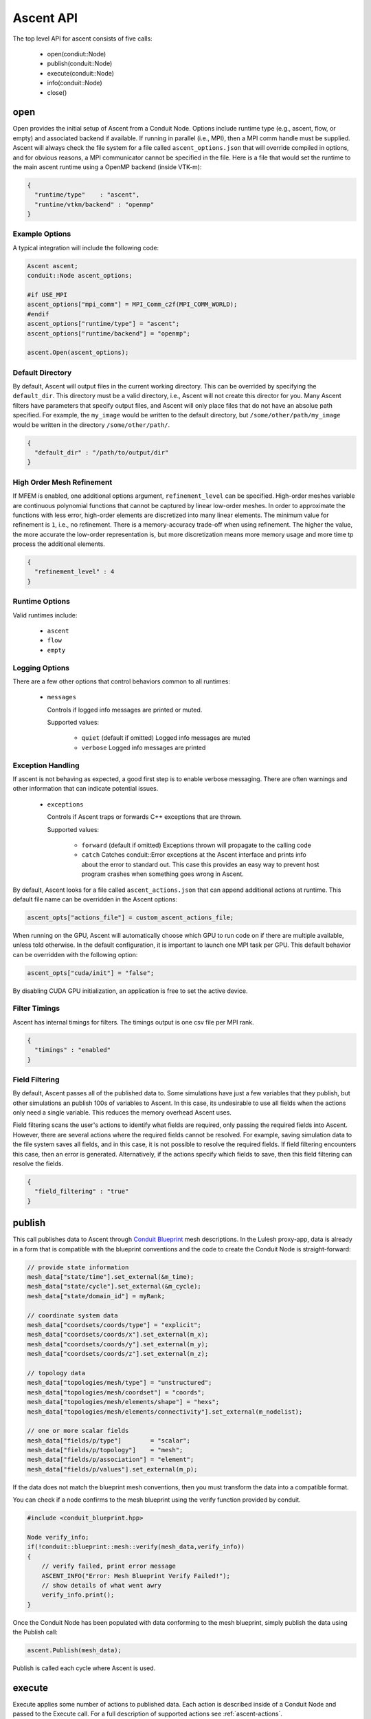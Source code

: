 .. ############################################################################
.. # Copyright (c) 2015-2019, Lawrence Livermore National Security, LLC.
.. #
.. # Produced at the Lawrence Livermore National Laboratory
.. #
.. # LLNL-CODE-716457
.. #
.. # All rights reserved.
.. #
.. # This file is part of Ascent.
.. #
.. # For details, see: http://ascent.readthedocs.io/.
.. #
.. # Please also read ascent/LICENSE
.. #
.. # Redistribution and use in source and binary forms, with or without
.. # modification, are permitted provided that the following conditions are met:
.. #
.. # * Redistributions of source code must retain the above copyright notice,
.. #   this list of conditions and the disclaimer below.
.. #
.. # * Redistributions in binary form must reproduce the above copyright notice,
.. #   this list of conditions and the disclaimer (as noted below) in the
.. #   documentation and/or other materials provided with the distribution.
.. #
.. # * Neither the name of the LLNS/LLNL nor the names of its contributors may
.. #   be used to endorse or promote products derived from this software without
.. #   specific prior written permission.
.. #
.. # THIS SOFTWARE IS PROVIDED BY THE COPYRIGHT HOLDERS AND CONTRIBUTORS "AS IS"
.. # AND ANY EXPRESS OR IMPLIED WARRANTIES, INCLUDING, BUT NOT LIMITED TO, THE
.. # IMPLIED WARRANTIES OF MERCHANTABILITY AND FITNESS FOR A PARTICULAR PURPOSE
.. # ARE DISCLAIMED. IN NO EVENT SHALL LAWRENCE LIVERMORE NATIONAL SECURITY,
.. # LLC, THE U.S. DEPARTMENT OF ENERGY OR CONTRIBUTORS BE LIABLE FOR ANY
.. # DIRECT, INDIRECT, INCIDENTAL, SPECIAL, EXEMPLARY, OR CONSEQUENTIAL
.. # DAMAGES  (INCLUDING, BUT NOT LIMITED TO, PROCUREMENT OF SUBSTITUTE GOODS
.. # OR SERVICES; LOSS OF USE, DATA, OR PROFITS; OR BUSINESS INTERRUPTION)
.. # HOWEVER CAUSED AND ON ANY THEORY OF LIABILITY, WHETHER IN CONTRACT,
.. # STRICT LIABILITY, OR TORT (INCLUDING NEGLIGENCE OR OTHERWISE) ARISING
.. # IN ANY WAY OUT OF THE USE OF THIS SOFTWARE, EVEN IF ADVISED OF THE
.. # POSSIBILITY OF SUCH DAMAGE.
.. #
.. ############################################################################

Ascent API
============
The top level API for ascent consists of five calls:

  - open(condiut::Node)
  - publish(conduit::Node)
  - execute(conduit::Node)
  - info(conduit::Node)
  - close()

.. _ascent_api_open:

open
----
Open provides the initial setup of Ascent from a Conduit Node.
Options include runtime type (e.g., ascent, flow, or empty) and associated backend if available.
If running in parallel (i.e., MPI), then a MPI comm handle must be supplied.
Ascent will always check the file system for a file called ``ascent_options.json`` that will override compiled in options, and for obvious reasons, a MPI communicator cannot be specified in the file.
Here is a file that would set the runtime to the main ascent runtime using a OpenMP backend (inside VTK-m):


.. code-block:: json

  {
    "runtime/type"    : "ascent",
    "runtine/vtkm/backend" : "openmp"
  }

Example Options
"""""""""""""""
A typical integration will include the following code:

.. code-block:: c++

  Ascent ascent;
  conduit::Node ascent_options;

  #if USE_MPI
  ascent_options["mpi_comm"] = MPI_Comm_c2f(MPI_COMM_WORLD);
  #endif
  ascent_options["runtime/type"] = "ascent";
  ascent_options["runtime/backend"] = "openmp";

  ascent.Open(ascent_options);


Default Directory
"""""""""""""""""
By default, Ascent will output files in the current working directory.
This can be overrided by specifying the ``default_dir``. This directory
must be a valid directory, i.e., Ascent will not create this director for
you. Many Ascent filters have parameters that specify output files, and Ascent
will only place files that do not have an absolue path specified.
For example, the ``my_image`` would be written to the default directory, but
``/some/other/path/my_image`` would be written in the directory
``/some/other/path/``.

.. code-block:: json

  {
    "default_dir" : "/path/to/output/dir"
  }

High Order Mesh Refinement
""""""""""""""""""""""""""
If MFEM is enabled, one additional options argument, ``refinement_level`` can be specified.
High-order meshes variable are continuous polynomial functions that cannot be captured
by linear low-order meshes. In order to approximate the functions with less error,
high-order elements are discretized into many linear elements. The minimum value for refinement
is ``1``, i.e., no refinement. There is a memory-accuracy trade-off when using refinement.
The higher the value,
the more accurate the low-order representation is, but more discretization means more memory
usage and more time tp process the additional elements.

.. code-block:: json

  {
    "refinement_level" : 4
  }

Runtime Options
"""""""""""""""
Valid runtimes include:

  - ``ascent``

  - ``flow``

  - ``empty``


Logging Options
"""""""""""""""
There are a few other options that control behaviors common to all runtimes:

 * ``messages``

   Controls if logged info messages are printed or muted.

   Supported values:

    - ``quiet`` (default if omitted) Logged info messages are muted

    - ``verbose``  Logged info messages are printed

Exception Handling
""""""""""""""""""
If ascent is not behaving as expected, a good first step is to enable verbose messaging.
There are often warnings and other information that can indicate potential issues.

 * ``exceptions``

   Controls if Ascent traps or forwards C++ exceptions that are thrown.

   Supported values:

    - ``forward`` (default if omitted) Exceptions thrown will propagate to the calling code

    -  ``catch`` Catches conduit::Error exceptions at the Ascent interface and prints info about the error to standard out.
       This case this provides an easy way to prevent host program crashes when something goes wrong in Ascent.

By default, Ascent looks for a file called ``ascent_actions.json`` that can append additional actions at runtime.
This default file name can be overridden in the Ascent options:

.. code-block:: c++

    ascent_opts["actions_file"] = custom_ascent_actions_file;

When running on the GPU, Ascent will automatically choose which GPU to run code on if there are
multiple available, unless told otherwise. In the default configuration, it is important to
launch one MPI task per GPU. This default behavior can be overridden with the following option:

.. code-block:: c++

    ascent_opts["cuda/init"] = "false";

By disabling CUDA GPU initialization, an application is free to set the active device.

Filter Timings
""""""""""""""
Ascent has internal timings for filters. The timings output is one csv file
per MPI rank.

.. code-block:: json

  {
    "timings" : "enabled"
  }


Field Filtering
"""""""""""""""
By default, Ascent passes all of the published data to. Some simulations
have just a few variables that they publish, but other simulations an
publish 100s of variables to Ascent. In this case, its undesirable to
use all fields when the actions only need a single variable. This reduces
the memory overhead Ascent uses.

Field filtering scans the user's actions to identify what fields are required,
only passing the required fields into Ascent. However, there are several
actions where the required fields cannot be resolved. For example, saving simulation
data to the file system saves all fields, and in this case, it is not possible to resolve
the required fields. If field filtering encounters this case, then an error is generated.
Alternatively, if the actions specify which fields to save, then this field filtering
can resolve the fields.

.. code-block:: json

  {
    "field_filtering" : "true"
  }



publish
-------
This call publishes data to Ascent through `Conduit Blueprint <http://llnl-conduit.readthedocs.io/en/latest/blueprint.html>`_ mesh descriptions.
In the Lulesh proxy-app, data is already in a form that is compatible with the blueprint conventions and the code to create the Conduit Node is straight-forward:

.. code-block:: c++

      // provide state information
      mesh_data["state/time"].set_external(&m_time);
      mesh_data["state/cycle"].set_external(&m_cycle);
      mesh_data["state/domain_id"] = myRank;

      // coordinate system data
      mesh_data["coordsets/coords/type"] = "explicit";
      mesh_data["coordsets/coords/x"].set_external(m_x);
      mesh_data["coordsets/coords/y"].set_external(m_y);
      mesh_data["coordsets/coords/z"].set_external(m_z);

      // topology data
      mesh_data["topologies/mesh/type"] = "unstructured";
      mesh_data["topologies/mesh/coordset"] = "coords";
      mesh_data["topologies/mesh/elements/shape"] = "hexs";
      mesh_data["topologies/mesh/elements/connectivity"].set_external(m_nodelist);

      // one or more scalar fields
      mesh_data["fields/p/type"]        = "scalar";
      mesh_data["fields/p/topology"]    = "mesh";
      mesh_data["fields/p/association"] = "element";
      mesh_data["fields/p/values"].set_external(m_p);

If the data does not match the blueprint mesh conventions, then you must transform the data into a compatible format.

You can check if a node confirms to the mesh blueprint using the verify function provided by conduit.

.. code-block:: c++

    #include <conduit_blueprint.hpp>

    Node verify_info;
    if(!conduit::blueprint::mesh::verify(mesh_data,verify_info))
    {
        // verify failed, print error message
        ASCENT_INFO("Error: Mesh Blueprint Verify Failed!");
        // show details of what went awry
        verify_info.print();
    }

Once the Conduit Node has been populated with data conforming to the mesh blueprint, simply publish the data using the Publish call:

.. code-block:: c++

  ascent.Publish(mesh_data);

Publish is called each cycle where Ascent is used.

execute
-------
Execute applies some number of actions to published data.
Each action is described inside of a Conduit Node and passed to the Execute call.
For a full description of supported actions see :ref:`ascent-actions`.

Here is a simple example of adding a plot using the C++ API:

.. code-block:: c++

      // In the main simulation loop
      conduit::Node actions;

      // create a one scene with one plot
      conduit::Node scenes;
      scenes["s1/plots/p1/type"] = "pseudocolor";
      scenes["s1/plots/p1/params/field"] = "braid";

      // add the scenes and execute
      conduit::Node &add_plots = actions.append();
      add_plots["action"] = "add_scenes";
      add_plots["scenes"] = scenes;
      conduit::Node &execute = actions.append();
      execute["action"] = "execute";

      ascent.Publish(mesh_data);
      ascent.Execute(actions);

info
----
Info populates a conduit Node with infomation about Ascent including runtime execution and outputted results.
This information can be used to return data back to the simulation and for debugging purposes.

.. code-block:: c++

  conduit::Node info;
  ascent.info(info);
  info.print();

The data populated inside the info node is as follows:

  - ``runtime``: the default runtime that Ascent used. Unless a custom runtime was used, this value will be ``ascent``.
  - ``registered_filter_types``: a list of filters that have been registered with the Ascent runtime.
  - ``flow_graph``: description of the data flow network that was run with the last ``Execute`` call.
  - ``actions``: the last set of input actions Ascent ran with the last ``Execute`` call.
  - ``images``: a list of image file names and camera parameters that were create in the last call to ``Execute``.
  - ``expressions``: a set of query results from all calls to ``Execute``.

close
-----
Close informs Ascent that all actions are complete, and the call performs the appropriate clean-up.

.. code-block:: c++

  ascent.close();


Error Handling
---------------

  Ascent uses Conduit's error handling machinery. By default when errors occur
  C++ exceptions are thrown, but you can rewire Conduit's handlers with your own callbacks. For more info
  see the `Conduit Error Handling Tutorial <http://llnl-conduit.readthedocs.io/en/latest/tutorial_cpp_errors.html>`_.
  You can also stop exceptions at the Ascent interface using the ``exceptions`` option for :ref:`Ascent::open<ascent_api_open>` .

